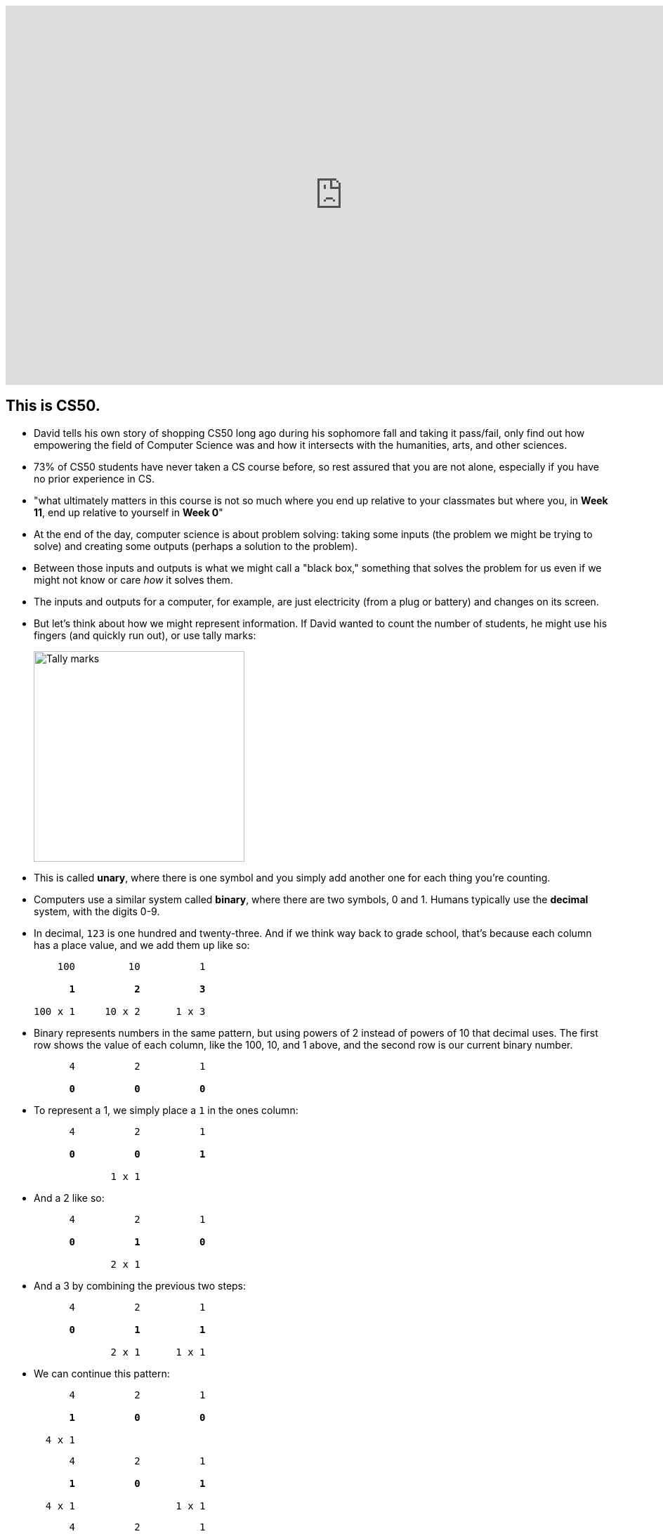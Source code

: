 :author: Cheng Gong

video::o4SGkB_8fFs[youtube,height=540,width=960,options=notitle]

[t=0m0s]
== This is CS50.

* David tells his own story of shopping CS50 long ago during his sophomore fall and taking it pass/fail, only find out how empowering the field of Computer Science was and how it intersects with the humanities, arts, and other sciences.
* 73% of CS50 students have never taken a CS course before, so rest assured that you are not alone, especially if you have no prior experience in CS.
* "what ultimately matters in this course is not so much where you end up relative to your classmates but where you, in *Week 11*, end up relative to yourself in *Week 0*"
* At the end of the day, computer science is about problem solving: taking some inputs (the problem we might be trying to solve) and creating some outputs (perhaps a solution to the problem).
* Between those inputs and outputs is what we might call a "black box," something that solves the problem for us even if we might not know or care _how_ it solves them.
* The inputs and outputs for a computer, for example, are just electricity (from a plug or battery) and changes on its screen.
* But let's think about how we might represent information. If David wanted to count the number of students, he might use his fingers (and quickly run out), or use tally marks:
+
image::tally_marks.png[alt="Tally marks", width=300]
* This is called *unary*, where there is one symbol and you simply add another one for each thing you're counting.
* Computers use a similar system called *binary*, where there are two symbols, 0 and 1. Humans typically use the *decimal* system, with the digits 0-9.
* In decimal, `123` is one hundred and twenty-three. And if we think way back to grade school, that's because each column has a place value, and we add them up like so:
+
[source, subs=quotes]
----
    100         10          1

      *1*          *2*          *3*

100 x 1     10 x 2      1 x 3
----
* Binary represents numbers in the same pattern, but using powers of 2 instead of powers of 10 that decimal uses. The first row shows the value of each column, like the 100, 10, and 1 above, and the second row is our current binary number.
+
[source, subs=quotes]
----
      4          2          1

      *0*          *0*          *0*
----
* To represent a 1, we simply place a `1` in the ones column:
+
[source, subs=quotes]
----
      4          2          1

      *0*          *0*          *1*

             1 x 1
----
* And a 2 like so:
+
[source, subs=quotes]
----
      4          2          1

      *0*          *1*          *0*

             2 x 1
----
* And a 3 by combining the previous two steps:
+
[source, subs=quotes]
----
      4          2          1

      *0*          *1*          *1*

             2 x 1      1 x 1
----
* We can continue this pattern:
+
[source, subs=quotes]
----
      4          2          1

      *1*          *0*          *0*

  4 x 1
----
+
[source, subs=quotes]
----
      4          2          1

      *1*          *0*          *1*

  4 x 1                 1 x 1
----
+
[source, subs=quotes]
----
      4          2          1

      *1*          *1*          *0*

  4 x 1      2 x 1
----
+
[source, subs=quotes]
----
      4          2          1

      *1*          *1*          *1*

  4 x 1      2 x 1      1 x 1
----
* But once we have used up all the places, we need more *bits*, or binary digit, which stores a `0` or `1`. With additional digits, we can represent larger numbers.
* So our computer has many many switches (called transistors) that can be turned on or off given electricity, and a switch that is on will represent a 1 and a switch that is off will represent a 0.
* Eight bits, by the way, is called a *byte*.
* So far we've represented numbers, but we also know that computers can represent letters of the alphabet. Some years ago the world decided on a standard mapping of numbers to letters, called http://en.wikipedia.org/wiki/ASCII[*ASCII*].
* In ASCII, the letter `A` is the decimal number 65, `B` 66, `C` 67, and so on. And lowercase letters are another set of numbers. Numbers, too, that you type, would be represented as different numbers according to the table.
* We can also represent colors using a system called https://en.wikipedia.org/wiki/RGB_color_model[*RGB*], where three values that each represent the amount of red, green, and blue, mixing together to represent some color.
* And computer screens, if you lean in really close, are made up of lots and lots of dots, or *pixels*, each with some RGB value that together form a picture or text.
* And with lots of images, one after another, we get videos.
* Now that we can represent inputs and outputs, we can start solving problems.

[t=16m11s]
== Algorithms

* *Algorithms* are sets of instructions to solve particular problems.
* If David wanted to take attendance (for real this time), he could start counting people one at a time. He could count two people at once, and that would be a little faster.
* But we can use everyone in the room to help, by following these steps:
[source, pseudocode]
----
0   Stand up and think of the number 1
1   Pair off with someone standing.
    Add your numbers together.
2   One of you should sit down.
    If you're still standing, go back to step 1.
----
* At the end, our count from this was 546, but the TFs counted 820 students in Sanders. So perhaps there were bugs with the execution of this algorithm!
* Let's move on to another problem. Say we have a large phone book, with thousands of pages. We might be looking for someone, say, Mike Smith. We could open the book to the first page, and the second, and the third, and continue looking like this until we find him. This algorithm is correct, since we will eventually find him, but it's not very fast.
* We can flip two pages at a time, and it is twice as fast as the previous algorithm, but it's possible that we might miss him if he is on an odd page.
* We can go straight to the middle, and find ourselves in the M section, and know that Mike Smith is in the right half of the book, and throw the left half away. We can repeat this again and again, and eventually find one page. With 1000 pages, it would only take about 10 steps of division to reach that one page.
* These are the steps we might follow:
+
[source, pseudocode, numbered]
----
 0   pick up phone book
 1   open to middle of phone book
 2   look at names
 3   if Smith is among names
 4       call Mike
 5   else if Smith is earlier in book
 6       open to middle of left half of book
 7       go back to step 2
 8   else if "Smith" is later in book
 9       open to middle of right half of book
10       go back to step 2
11   else
12       quit
----
* Some of these lines are actions we might take, like `pick up` or `open to` or `look at` or `call`. We'll call these functions.
* `if`, `else if`, and `else` are leading to branches, or decision points, based on whether or not the expression, like `Smith is among names`, is true.
* These expressions are called Boolean expressions (named after someone with the last name Bool), and can either be true or false.
* We also have lines like `go back to step 2` that induce a loop, where there is a cycle that does something over and over again.
* So we can also look at how efficient this algorithm is. The x-axis is the size of the problem, and the y-axis is the time to solve. With `n` as the size of the problem, the red line represents the first algorithm in which time to solve increases with the size of the problem:
+
image::efficiency.png[alt="Efficiency", width=800]
** The yellow line is the second algorithm, which, though twice as fast, still increases linearly with the size of the problem.
** The green line will have a *logarithmic slope* that doesn't increase in height as much as the other lines. With the phone book, even if the size of the phone book doubled, it would only take one more step to solve the problem.
** In fact, even if the phone book were 4 billion pages long, we would only need to divide it 32 times before we had just one page left.
* A good algorithm will solve a problem correctly and efficiently.

[t=30m57s]
== About CS50

* To read more in-depth about what changes we've introduced to CS50 this fall, visit http://cs50.ly/new[cs50.ly/new].
* We'll summarize some major changes:
** The only lectures you need to attend are the first and last. The rest will be recorded as the course goes on, to incorporate current events. The schedule has been posted on the course website.
** Walkthroughs will be held on Wednesdays at 1pm, where David and head TFs will offer some guidance to that week's problem set. The same information will also be recorded and included in the problem sets themselves.
** Problem sets will be released on Fridays and due 10 days later on Mondays at noon, to allow more flexibility.
** We'll start the semester with Scratch, then C, then Python, among others.
* Here are some statistics from Fall 2015 regarding the average number of hours spent on problem sets:
+
image::problem_sets.png[alt="Problem set hours", width=800]
* There's definitely variance to the hours students spend on problem sets, but we do encourage students to take CS50 as a first year and with other courses, as we believe we have a support structure for students more and less comfortable alike.
* Sections, too, have different tracks for students more comfortable, less comfortable, and in between, held Mondays, Tuesdays, and Wednesdays with our amazing teaching staff.
* Office hours will be every day, with a schedule that will also be posted online.
* Maria, Walter, and Doug introduce themselves as the Head TF, Head CA, and Preceptor.
* Rob and Zamyla also introduce themselves as senior members on staff.
* This coming Saturday is an event we've held for a few years, CS50 Puzzle Day, where no knowledge about computer science is needed to solve puzzles in teams for exciting prizes.
* CS50 Lunches are also held on Fridays, where friends from industry talk about
* This year we'll also have the CS50 Coding Contest, where teams will be competing against each other online with just the skills we learn from the course.
* The CS50 Hackathon is an overnight event at the end of the semester where everyone works to finish (or start) their final projects.
* And a few days later is the CS50 Fair, an epic display of those final projects and how far students with no prior CS experience have come after just one semester.
* We watch a video of staff talk about how excited they are for students to take CS50 and learn from the course!

[t=49m33s]
== Problem Set 0

* Our first problem set will introduce some common building blocks with a graphical language called Scratch.
* Next week we'll transition to a language called C, which looks like this:
+
[source, c]
----
#include <stdio.h>

int main(void)
{
    printf("hello, world\n");
}
----
** We might be able to guess that this prints `hello, world` to the screen, but there's a lot of weird symbols we don't really understand yet.
* So we'll use Scratch, which allows us to drag-and-drop blocks that look like this:
+
image::say.png[alt="Say in Scratch", width=200]
* We'll be able to express lots of programming concepts with Scratch, and use it to build interactive games or art.
* For example:
** *functions*, or actions that do something
** *loops*, which do something over and over again
** *variables*, a placeholder for values
** *Boolean expressions*, true or false questions
** *conditions*, branches or forks in the road
** *arrays*, *threads*, *events*, fancier constructs we'll look at as we go along
* So functions like `say` in Scratch will be a purple puzzle piece:
+
image::say_function.png[alt="Say function in Scratch", width=200]
** Notice that there's a argument, or parameter, in this case the white text box that we type in `hello, world`, to customize what the function does.
* A loop will look like this, and indicate something happening over and over again in a cycle:
+
image::forever.png[alt="Forever in Scratch", width=200]
* We could also repeat a specific number of times:
+
image::repeat.png[alt="Repeat in Scratch", width=200]
* We can create a variable, call it `i`, for an integer, and set its value to `0`:
+
image::set.png[alt="Setting a variable in Scratch", width=200]
* Here is what a Boolean expression looks like in Scratch:
+
image::boolean.png[alt="Boolean in Scratch", width=200]
* We can also compare any two variables:
+
image::boolean_variables.png[alt="Boolean with variables in Scratch", width=200]
* With conditions, we can build something like this:
+
image::conditions.png[alt="Conditions in Scratch", width=200]
** This will tell us if `x` is less than, greater than, or equal to `y`.
** Notice how initially there are two forks, whether `x < y`, and if not, we have two more forks inside, to form a total of three possible forks.
* An array is like a list, storing multiple pieces of information:
+
image::array.png[alt="Array in Scratch", width=200]
* These two blocks represent what we call multithreading, which means that a program can do multiple things at the same time because modern computers themselves are multithreaded.
+
image::when_clicked.png[alt="Multithreading in Scratch", width=200]
* There are also events in Scratch:
+
image::events.png[alt="Events in Scratch", width=200]
* And a way to make our own custom functions, too:
+
image::function.png[alt="Function in Scratch", width=200]
* Back in the day, David created his own game when he discovered Scratch, and now we have a modern recreation of it. Check that out, among other examples, https://scratch.mit.edu/studios/3003963/[here].
* We notice that, even though there are many moving pieces to this game, we can build each component individually, perhaps just having each item of trash fall from the sky first.
* Then we could add dragging, and then reacting to being near a trash can.
* We take a look at the Scratch editor:
+
image::scratch.png[alt="Editor of Scratch", width=800]
** The box to the left is the stage, or the area of the program we're working on, and right now it has a default character, Scratch the cat.
** To the center is a toolbox of blocks we can choose from, in various categories.
** And to the right is the area where we might drag and drop blocks in to do things.
* We can drag a few blocks to have Scratch https://scratch.mit.edu/projects/26329230/[say something]:
+
image::hello2.png[alt="Hello, world of Scratch", width=600]
* We can experiment with other blocks like `play sound` and `wait` to have Scratch meow.
* And to have it repeat, instead of dragging the same blocks in over and over again, we can use the https://scratch.mit.edu/projects/119656319/[`repeat` block]:
+
image::meow.png[alt="Meow", width=200]
* With a little more experimentation, we can have Scratch go back and forth on the screen and even https://scratch.mit.edu/projects/119656285/[say "ouch"]:
+
image::ouch.png[alt="Ouch", width=200]
* Now we'll demonstrate how to use a https://scratch.mit.edu/projects/26329219/[variable]:
+
image::sheep.png[alt="Sheep", width=200]
** First, we give our variable a name like `counter`, and then set it to `0`. Then, each time after we say it, we `change counter by 1` to increase it.
* We can do something a little more interactive, where Scratch will say "meow" when the cursor https://scratch.mit.edu/projects/26329249/[touches it].
+
image::touching.png[alt="Touching", width=300]
** And a variation where https://scratch.mit.edu/projects/26329222/[it doesn't] ...
* A thread is just a series of things that a computer is doing in order, so multiple threads mean that multiple series of things being done at the same time. In https://scratch.mit.edu/projects/26329252/[threads], we have two characters, each of which have a series of blocks associated with them, that both start with a `when green flag clicked`. So when we click the green flag, both characters will start moving simultaneously.
* And https://scratch.mit.edu/projects/26329236/[another example] has two threads for the same character, where the seal continues to bark until the `muted` variable is set to `1`, or true. Both threads are checking for either the space key being pressed or the value of the `muted` variable, over and over again.
* And finally, someone went through a lot of effort to implement https://scratch.mit.edu/projects/116739847/[Pokemon Go] in Scratch, and there are lots of building blocks but none much fancier than what we've already played with.
* If we look at https://scratch.mit.edu/projects/26329207/[another version] of the program we started with, we can see how we can make a custom `cough` puzzle piece:
+
image::cough.png[alt="Cough", width=200]
** We defined `cough` with the chunk of blocks below, so our main block up top can simply use `cough` without worrying about how it is implemented.
* We can https://scratch.mit.edu/projects/26329214/[go even further] and have `cough` itself take in some argument for the number of times to cough, and now we can simply call that block and tell it how many times to cough:
+
image::cough3.png[alt="Cough 3", width=200]
* Finally, we can add yet another layer, the `say (word) (n) times` function, so we can generalize this action and create a `cough` and `sneeze` function on top of that, without repeating code (or blocks):
+
image::cough4.png[alt="Cough 4", width=250]
** And notice that at top, our program is quite simple in just calling `cough` and `sneeze`, rather than include all the `repeat` and `say` blocks over and over again.
* Finally, we take a look at https://www.youtube.com/watch?v=bQtE1Fn8tTA[what awaits us] in CS50.
